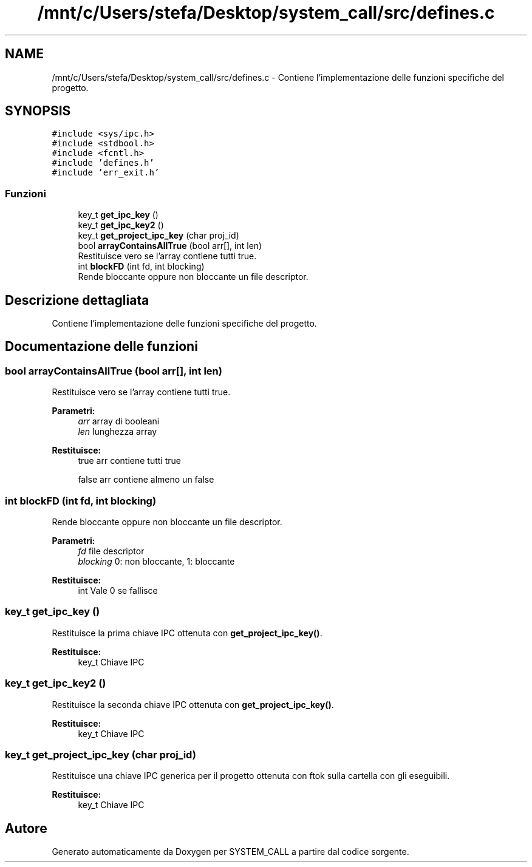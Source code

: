 .TH "/mnt/c/Users/stefa/Desktop/system_call/src/defines.c" 3 "Gio 5 Mag 2022" "Version 0.0.1" "SYSTEM_CALL" \" -*- nroff -*-
.ad l
.nh
.SH NAME
/mnt/c/Users/stefa/Desktop/system_call/src/defines.c \- Contiene l'implementazione delle funzioni specifiche del progetto\&.  

.SH SYNOPSIS
.br
.PP
\fC#include <sys/ipc\&.h>\fP
.br
\fC#include <stdbool\&.h>\fP
.br
\fC#include <fcntl\&.h>\fP
.br
\fC#include 'defines\&.h'\fP
.br
\fC#include 'err_exit\&.h'\fP
.br

.SS "Funzioni"

.in +1c
.ti -1c
.RI "key_t \fBget_ipc_key\fP ()"
.br
.ti -1c
.RI "key_t \fBget_ipc_key2\fP ()"
.br
.ti -1c
.RI "key_t \fBget_project_ipc_key\fP (char proj_id)"
.br
.ti -1c
.RI "bool \fBarrayContainsAllTrue\fP (bool arr[], int len)"
.br
.RI "Restituisce vero se l'array contiene tutti true\&. "
.ti -1c
.RI "int \fBblockFD\fP (int fd, int blocking)"
.br
.RI "Rende bloccante oppure non bloccante un file descriptor\&. "
.in -1c
.SH "Descrizione dettagliata"
.PP 
Contiene l'implementazione delle funzioni specifiche del progetto\&. 


.SH "Documentazione delle funzioni"
.PP 
.SS "bool arrayContainsAllTrue (bool arr[], int len)"

.PP
Restituisce vero se l'array contiene tutti true\&. 
.PP
\fBParametri:\fP
.RS 4
\fIarr\fP array di booleani 
.br
\fIlen\fP lunghezza array 
.RE
.PP
\fBRestituisce:\fP
.RS 4
true arr contiene tutti true 
.PP
false arr contiene almeno un false 
.RE
.PP

.SS "int blockFD (int fd, int blocking)"

.PP
Rende bloccante oppure non bloccante un file descriptor\&. 
.PP
\fBParametri:\fP
.RS 4
\fIfd\fP file descriptor 
.br
\fIblocking\fP 0: non bloccante, 1: bloccante 
.RE
.PP
\fBRestituisce:\fP
.RS 4
int Vale 0 se fallisce 
.RE
.PP

.SS "key_t get_ipc_key ()"
Restituisce la prima chiave IPC ottenuta con \fBget_project_ipc_key()\fP\&.
.PP
\fBRestituisce:\fP
.RS 4
key_t Chiave IPC 
.RE
.PP

.SS "key_t get_ipc_key2 ()"
Restituisce la seconda chiave IPC ottenuta con \fBget_project_ipc_key()\fP\&.
.PP
\fBRestituisce:\fP
.RS 4
key_t Chiave IPC 
.RE
.PP

.SS "key_t get_project_ipc_key (char proj_id)"
Restituisce una chiave IPC generica per il progetto ottenuta con ftok sulla cartella con gli eseguibili\&.
.PP
\fBRestituisce:\fP
.RS 4
key_t Chiave IPC 
.RE
.PP

.SH "Autore"
.PP 
Generato automaticamente da Doxygen per SYSTEM_CALL a partire dal codice sorgente\&.
